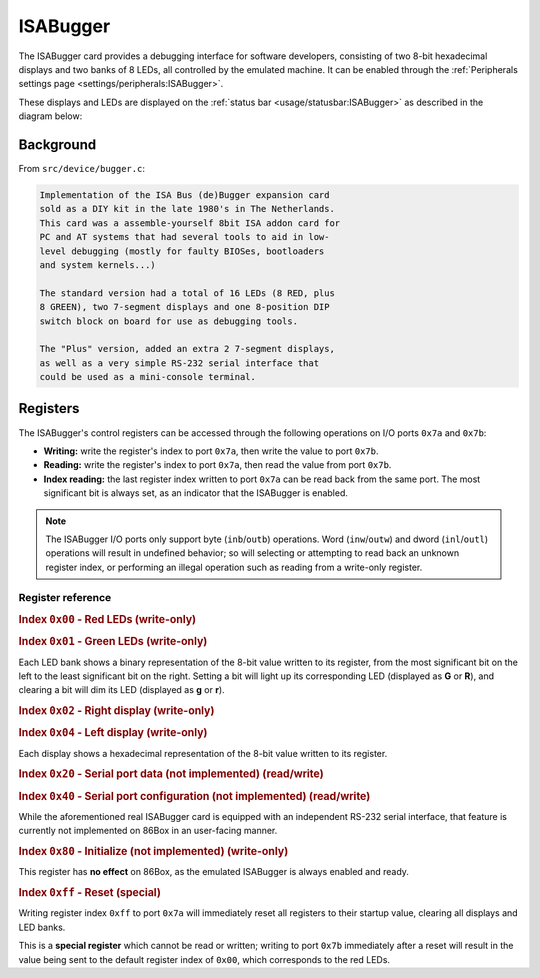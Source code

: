 ISABugger
=========

The ISABugger card provides a debugging interface for software developers, consisting of two 8-bit hexadecimal displays and two banks of 8 LEDs, all controlled by the emulated machine. It can be enabled through the :ref:`Peripherals settings page <settings/peripherals:ISABugger>`.

These displays and LEDs are displayed on the :ref:`status bar <usage/statusbar:ISABugger>` as described in the diagram below:

.. image:: images/isabugger.png
   :align: center

Background
----------

From ``src/device/bugger.c``:

.. code-block:: none

 		Implementation of the ISA Bus (de)Bugger expansion card
 		sold as a DIY kit in the late 1980's in The Netherlands.
 		This card was a assemble-yourself 8bit ISA addon card for
 		PC and AT systems that had several tools to aid in low-
 		level debugging (mostly for faulty BIOSes, bootloaders
 		and system kernels...)
 
 		The standard version had a total of 16 LEDs (8 RED, plus
 		8 GREEN), two 7-segment displays and one 8-position DIP
 		switch block on board for use as debugging tools.
 
 		The "Plus" version, added an extra 2 7-segment displays,
 		as well as a very simple RS-232 serial interface that
 		could be used as a mini-console terminal.

Registers
---------

The ISABugger's control registers can be accessed through the following operations on I/O ports ``0x7a`` and ``0x7b``:

* **Writing:** write the register's index to port ``0x7a``, then write the value to port ``0x7b``.
* **Reading:** write the register's index to port ``0x7a``, then read the value from port ``0x7b``.
* **Index reading:** the last register index written to port ``0x7a`` can be read back from the same port. The most significant bit is always set, as an indicator that the ISABugger is enabled.

.. note:: The ISABugger I/O ports only support byte (``inb``/``outb``) operations. Word (``inw``/``outw``) and dword (``inl``/``outl``) operations will result in undefined behavior; so will selecting or attempting to read back an unknown register index, or performing an illegal operation such as reading from a write-only register.

Register reference
^^^^^^^^^^^^^^^^^^

.. rubric:: Index ``0x00`` - Red LEDs (write-only)
.. rubric:: Index ``0x01`` - Green LEDs (write-only)

Each LED bank shows a binary representation of the 8-bit value written to its register, from the most significant bit on the left to the least significant bit on the right. Setting a bit will light up its corresponding LED (displayed as **G** or **R**), and clearing a bit will dim its LED (displayed as **g** or **r**).

.. rubric:: Index ``0x02`` - Right display (write-only)
.. rubric:: Index ``0x04`` - Left display (write-only)

Each display shows a hexadecimal representation of the 8-bit value written to its register.

.. rubric:: Index ``0x20`` - Serial port data (not implemented) (read/write)
.. rubric:: Index ``0x40`` - Serial port configuration (not implemented) (read/write)

While the aforementioned real ISABugger card is equipped with an independent RS-232 serial interface, that feature is currently not implemented on 86Box in an user-facing manner.

.. rubric:: Index ``0x80`` - Initialize (not implemented) (write-only)

This register has **no effect** on 86Box, as the emulated ISABugger is always enabled and ready.

.. rubric:: Index ``0xff`` - Reset (special)

Writing register index ``0xff`` to port ``0x7a`` will immediately reset all registers to their startup value, clearing all displays and LED banks.

This is a **special register** which cannot be read or written; writing to port ``0x7b`` immediately after a reset will result in the value being sent to the default register index of ``0x00``, which corresponds to the red LEDs.
